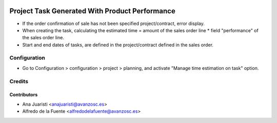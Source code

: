 .. image:: https://img.shields.io/badge/licence-AGPL--3-blue.svg
    :target: http://www.gnu.org/licenses/agpl-3.0-standalone.html
    :alt: License: AGPL-3

===============================================
Project Task Generated With Product Performance
===============================================

* If the order confirmation of sale has not been specified project/contract,
  error display.
* When creating the task, calculating the estimated time = amount of the sales
  order line * field "performance" of the sales order line.
* Start and end dates of tasks, are defined in the project/contract defined in
  the sales order.

Configuration
=============

* Go to Configuration > configuration > project > planning, and activate
  "Manage time estimation on task" option.

Credits
=======

Contributors
------------
* Ana Juaristi <anajuaristi@avanzosc.es>
* Alfredo de la Fuente <alfredodelafuente@avanzosc.es>